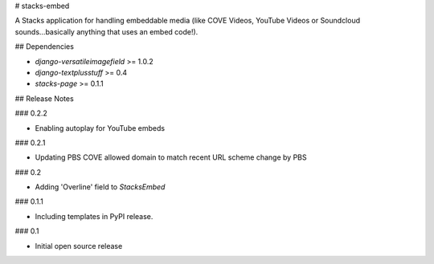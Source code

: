 # stacks-embed

A Stacks application for handling embeddable media (like COVE Videos, YouTube Videos or Soundcloud sounds...basically anything that uses an embed code!).

## Dependencies

* `django-versatileimagefield` >= 1.0.2
* `django-textplusstuff` >= 0.4
* `stacks-page` >= 0.1.1

## Release Notes

### 0.2.2

* Enabling autoplay for YouTube embeds

### 0.2.1

* Updating PBS COVE allowed domain to match recent URL scheme change by PBS

### 0.2

* Adding 'Overline' field to `StacksEmbed`

### 0.1.1

* Including templates in PyPI release.

### 0.1

* Initial open source release


